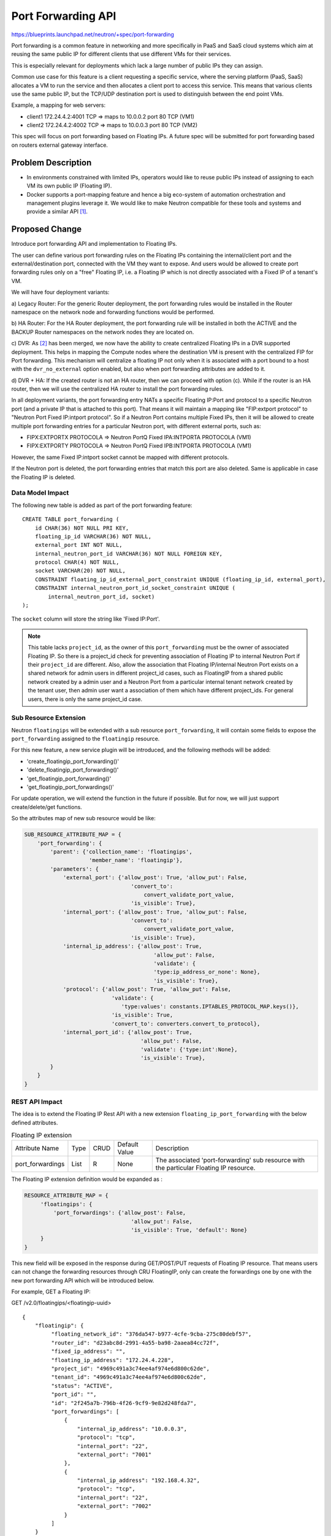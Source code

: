 ..
 This work is licensed under a Creative Commons Attribution 3.0 Unported
 License.

 http://creativecommons.org/licenses/by/3.0/legalcode

===================
Port Forwarding API
===================

https://blueprints.launchpad.net/neutron/+spec/port-forwarding

Port forwarding is a common feature in networking and more specifically in PaaS
and SaaS cloud systems which aim at reusing the same public IP for different
clients that use different VMs for their services.

This is especially relevant for deployments which lack a large number of public
IPs they can assign.

Common use case for this feature is a client requesting a specific service,
where the serving platform (PaaS, SaaS) allocates a VM to run the service and
then allocates a client port to access this service.
This means that various clients use the same public IP, but the TCP/UDP
destination port is used to distinguish between the end point VMs.

Example, a mapping for web servers:

* client1  172.24.4.2:4001 TCP  => maps to 10.0.0.2 port 80 TCP (VM1)
* client2  172.24.4.2:4002 TCP  => maps to 10.0.0.3 port 80 TCP (VM2)

This spec will focus on port forwarding based on Floating IPs. A future spec
will be submitted for port forwarding based on routers external gateway
interface.


Problem Description
===================

* In environments constrained with limited IPs, operators would like
  to reuse public IPs instead of assigning to each VM its own public
  IP (Floating IP).

* Docker supports a port-mapping feature and hence a big eco-system of
  automation orchestration and management plugins leverage it.
  We would like to make Neutron compatible for these tools and systems
  and provide a similar API [#foot1]_.


Proposed Change
===============
Introduce port forwarding API and implementation to Floating IPs.

The user can define various port forwarding rules on the Floating IPs
containing the internal/client port and the external/destination port,
connected with the VM they want to expose. And users would be allowed to create
port forwarding rules only on a "free" Floating IP, i.e. a Floating IP which is
not directly associated with a Fixed IP of a tenant's VM.

We will have four deployment variants:

a) Legacy Router: For the generic Router deployment, the port forwarding rules
would be installed in the Router namespace on the network node and forwarding
functions would be performed.

b) HA Router: For the HA Router deployment, the port forwarding rule will be
installed in both the ACTIVE and the BACKUP Router namespaces on the network
nodes they are located on.

c) DVR: As [#foot2]_ has been merged, we now have the ability to create
centralized Floating IPs in a DVR supported deployment.
This helps in mapping the Compute nodes where the destination VM is present
with the centralized FIP for Port forwarding. This mechanism will centralize
a floating IP not only when it is associated with a port bound to a host with
the ``dvr_no_external`` option enabled, but also when port forwarding
attributes are added to it.

d) DVR + HA: If the created router is not an HA router, then we can proceed
with option (c). While if the router is an HA router, then we will use the
centralized HA router to install the port forwarding rules.

In all deployment variants, the port forwarding entry NATs a specific
Floating IP:Port and protocol to a specific Neutron port (and a private IP that
is attached to this port). That means it will maintain a mapping like
"FIP:extport protocol" to "Neutron Port Fixed IP:intport protocol". So if a
Neutron Port contains multiple Fixed IPs, then it will be allowed to create
multiple port forwarding entries for a particular Neutron port, with different
external ports, such as:

* FIPX:EXTPORTX PROTOCOLA => Neutron PortQ Fixed IPA:INTPORTA PROTOCOLA (VM1)
* FIPX:EXTPORTY PROTOCOLA => Neutron PortQ Fixed IPB:INTPORTA PROTOCOLA (VM1)

However, the same Fixed IP:intport socket cannot be mapped with different
protocols.

If the Neutron port is deleted, the port forwarding entries that match this
port are also deleted. Same is applicable in case the Floating IP is deleted.


Data Model Impact
-----------------

The following new table is added as part of the port forwarding feature::

    CREATE TABLE port_forwarding (
        id CHAR(36) NOT NULL PRI KEY,
        floating_ip_id VARCHAR(36) NOT NULL,
        external_port INT NOT NULL,
        internal_neutron_port_id VARCHAR(36) NOT NULL FOREIGN KEY,
        protocol CHAR(4) NOT NULL,
        socket VARCHAR(20) NOT NULL,
        CONSTRAINT floating_ip_id_external_port_constraint UNIQUE (floating_ip_id, external_port),
        CONSTRAINT internal_neutron_port_id_socket_constraint UNIQUE (
            internal_neutron_port_id, socket)
    );

The ``socket`` column will store the string like 'Fixed IP:Port'.

.. note:: This table lacks ``project_id``, as the owner of this
          ``port_forwarding`` must be the owner of associated Floating IP. So
          there is a project_id check for preventing association of
          Floating IP to internal Neutron Port if their ``project_id`` are
          different. Also, allow the association that Floating IP/internal
          Neutron Port exists on a shared network for admin users in different
          project_id cases, such as FloatingIP from a shared public network
          created by a admin user and a Neutron Port from a particular
          internal tenant network created by the tenant user, then admin user
          want a association of them which have different project_ids. For
          general users, there is only the same project_id case.

Sub Resource Extension
----------------------

Neutron ``floatingips`` will be extended with a sub resource
``port_forwarding``, it will contain some fields to expose the
``port_forwarding`` assigned to the ``floatingip`` resource.

For this new feature, a new service plugin will be introduced, and the
following methods will be added:

* 'create_floatingip_port_forwarding()'
* 'delete_floatingip_port_forwarding()'
* 'get_floatingip_port_forwarding()'
* 'get_floatingip_port_forwardings()'

For update operation, we will extend the function in the future if possible.
But for now, we will just support create/delete/get functions.

So the attributes map of new sub resource would be like:

.. code-block:: python

    SUB_RESOURCE_ATTRIBUTE_MAP = {
        'port_forwarding': {
            'parent': {'collection_name': 'floatingips',
                        'member_name': 'floatingip'},
            'parameters': {
                'external_port': {'allow_post': True, 'allow_put': False,
                                     'convert_to':
                                         convert_validate_port_value,
                                     'is_visible': True},
                'internal_port': {'allow_post': True, 'allow_put': False,
                                     'convert_to':
                                         convert_validate_port_value,
                                     'is_visible': True},
                'internal_ip_address': {'allow_post': True,
                                            'allow_put': False,
                                            'validate': {
                                            'type:ip_address_or_none': None},
                                            'is_visible': True},
                'protocol': {'allow_post': True, 'allow_put': False,
                               'validate': {
                                  'type:values': constants.IPTABLES_PROTOCOL_MAP.keys()},
                               'is_visible': True,
                               'convert_to': converters.convert_to_protocol},
                'internal_port_id': {'allow_post': True,
                                        'allow_put': False,
                                        'validate': {'type:int':None},
                                        'is_visible': True},
            }
        }
    }

REST API Impact
---------------

The idea is to extend the Floating IP Rest API with a new extension
``floating_ip_port_forwarding`` with the below defined attributes.

.. list-table:: Floating IP extension

  * - Attribute Name
    - Type
    - CRUD
    - Default Value
    - Description
  * - port_forwardings
    - List
    - R
    - None
    - The associated 'port-forwarding' sub resource with the particular
      Floating IP resource.

The Floating IP extension definition would be expanded as :

.. code-block:: python

   RESOURCE_ATTRIBUTE_MAP = {
        'floatingips': {
            'port_forwardings': {'allow_post': False,
                                    'allow_put': False,
                                    'is_visible': True, 'default': None}
        }
   }

This new field will be exposed in the response during GET/POST/PUT requests of
Floating IP resource. That means users can not change the forwarding resources
through CRU FloatingIP, only can create the forwardings one by one with the new
port forwarding API which will be introduced below.

For example, GET a Floating IP:

GET /v2.0/floatingips/<floatingip-uuid>

::

   {
       "floatingip": {
            "floating_network_id": "376da547-b977-4cfe-9cba-275c80debf57",
            "router_id": "d23abc8d-2991-4a55-ba98-2aaea84cc72f",
            "fixed_ip_address": "",
            "floating_ip_address": "172.24.4.228",
            "project_id": "4969c491a3c74ee4af974e6d800c62de",
            "tenant_id": "4969c491a3c74ee4af974e6d800c62de",
            "status": "ACTIVE",
            "port_id": "",
            "id": "2f245a7b-796b-4f26-9cf9-9e82d248fda7",
            "port_forwardings": [
                {
                    "internal_ip_address": "10.0.0.3",
                    "protocol": "tcp",
                    "internal_port": "22",
                    "external_port": "7001"
                },
                {
                    "internal_ip_address": "192.168.4.32",
                    "protocol": "tcp",
                    "internal_port": "22",
                    "external_port": "7002"
                }
            ]
       }
   }

For the new sub resource 'port_forwarding', a new url will be introduced:

* /v2.0/floatingips/<floatingip-uuid>/port_forwardings

List Port Forwardings
~~~~~~~~~~~~~~~~~~~~~

GET /v2.0/floatingips/<floatingip-uuid>/port_forwardings

::

   {
       "port_forwardings": [
            {
                "id": "ae34051f-aa6c-4c75-abf5-50dc9ac99ef3",
                "external_port": "7003",
                "internal_port": "22",
                "internal_ip_address": "10.0.0.10",
                "protocol": "tcp",
                "internal_port_id": "b930d7f6-ceb7-40a0-8b81-a425dd994ccf"
            },
            {
                "id": "915a14a6-867b-4af7-83d1-70efceb146f9",
                "external_port": "7004",
                "internal_port": "22",
                "internal_ip_address": "10.0.0.11",
                "protocol": "tcp",
                "internal_port_id": "0c56df5d-ace5-46c8-8f4c-45fa4e334d18"
            }
       ]
   }

.. list-table:: Response Parameters
   :header-rows: 1

   * - Parameter
     - Style
     - Type
     - Description
   * - port_forwardings
     - plain
     - xsd:list
     - A list of *port_forwarding* objects

More parameters see :ref:`show_port_forwarding`

.. _show_port_forwarding:

Show Port Forwarding
~~~~~~~~~~~~~~~~~~~~

GET /v2.0/floatingips/<floatingip-uuid>/port_forwardings/<port-forwarding-id>

::

   {
       "port_forwarding": {
            "id": "ae34051f-aa6c-4c75-abf5-50dc9ac99ef3",
            "external_port": "7003",
            "internal_port": "22",
            "internal_ip_address": "10.0.0.10",
            "protocol": "tcp",
            "internal_port_id": "b930d7f6-ceb7-40a0-8b81-a425dd994ccf"
        }
   }

.. list-table:: Response Parameters
   :header-rows: 1

   * - Parameter
     - Style
     - Type
     - Description
   * - port_forwarding
     - plain
     - xsd:dict
     - A *port_forwarding* object
   * - id
     - plain
     - xsd:string
     - The ID of  *port_forwarding* object
   * - external_port
     - plain
     - xsd:string
     - The exposed external protocol port number
   * - internal_port
     - plain
     - xsd:string
     - The port forwarding mapped internal protocol port number
   * - internal_ip_address
     - plain
     - xsd:string
     - The IP Address from the fixed ips of a particular port
   * - protocol
     - plain
     - xsd:string
     - The traffic protocol type, such as TCP or UDP. Default value is 'TCP'.
   * - internal_port_id
     - plain
     - xsd:string
     - The Neutron internal Port ID.

Create Port Forwarding
~~~~~~~~~~~~~~~~~~~~~~

POST /v2.0/floatingips/<floatingip-uuid>/port_forwardings

.. list-table::Request Parameters
   :header-rows: 1

   * - Parameter
     - Style
     - Type
     - Description
   * - port_forwarding
     - plain
     - xsd:dict
     - A *port_forwarding* Object
   * - external_port (mandatory)
     - plain
     - xsd:string
     - The exposed external protocol port number
   * - internal_port (mandatory)
     - plain
     - xsd:string
     - The port forwarding mapped internal protocol port number
   * - protocol (optional, default = 'TCP')
     - plain
     - xsd:string
     - The traffic protocol type, such as TCP or UDP. Default value is 'TCP'.
   * - internal_port_id (mandatory)
     - plain
     - xsd:string
     - The Neutron internal Port ID.
   * - internal_ip_address (optional, default = The first fixed ip address of
       port)
     - plain
     - xsd:string
     - The IP Address from the fixed ips of a particular port

::

   {
       "port_forwarding": {
            "external_port": "7233",
            "internal_port": "22",
            "internal_port_id": "b930d7f6-ceb7-40a0-8b81-a425dd994ccf"
        }
   }

Response parameters

see :ref:`show_port_forwarding`

::

   {
       "port_forwarding": {
            "id": "f8a44de0-fc8e-45df-93c7-f79bf3b01c95",
            "external_port": "7233",
            "internal_port": "22",
            "internal_ip_address": "192.168.43.33",
            "protocol": "tcp",
            "internal_port_id": "b930d7f6-ceb7-40a0-8b81-a425dd994ccf"
        }
   }

Delete Port Forwarding
~~~~~~~~~~~~~~~~~~~~~~

DELETE /v2.0/floatingips/<floatingip-uuid>/port_forwardings/<port-forwarding-id>

This operation does not accept a request body and does not return a response
body.

Effects on Existing Floating IP APIs
------------------------------------

Slight adjustment to existing Floating IP APIs:

* Create a Floating IP just the same with current behavior.

* Associate a Neutron internal port with a Floating IP, if the requested url
  is the same as previous, the Floating IP will work as 1:1 DNAT like current
  behavior. If the request with the new url, that means the request needs a
  port-forwarding function towards the Floating IP.

* Get a Floating IP resource will be the same as before if the Floating IP
  resource had already associated with a neutron port for 1:1 DNAT. If a
  Floating IP resource contains more than 1 port-forwarding sub resource, it is
  better to show the ``port-forwardings`` summary in the Floating IP response
  body to distinguish which Floating IP resource is available for different
  requirements, such as 1:1 DNAT, port-forwarding.

Command Line Client Impact
--------------------------
Openstack Client would have additional options ``portforwarding`` for
Floating IP CLI, which would define the port-forwarding characteristics.

Security Impact
---------------
Port forwarding is similar in nature to centralized DNAT, so should not pose
additional security implications. But if users actually want to use Port
forwarding, they must make sure to allow the associated ingress Security Group
towards the internal ip which is used by the neutron port of their VMs.

Notifications Impact
--------------------
Depends on the implementation spec

Other End User Impact
---------------------
None

Performance Impact
------------------
Performance testing must be conducted to see what is the overhead
of enabling this feature, of course that if the feature is
disabled no performance impact should be noticed.

IPv6 Impact
-----------
IPv6 is not supported

Other Deployer Impact
---------------------
Deployer will be able to leverage port forwarding for a unique way to reach a
private VM/Container without wasting new public IPs

Developer Impact
----------------
Future SNAT distribution plans should take port forwarding into consideration.
Kuryr can leverage port forwarding for feature compatibility with Docker port
mapping.

Alternatives
------------
Users can use an external VM that provide this NAT capability or assign a new
Floating IP for each VM.


Implementation
==============

Assignee(s)
-----------

Primary assignees:
  reedip <reedip.banerjee@nectechnologies.in>

Other contributors:
  gal-sagie <gal.sagie@gmail.com>

  tian-mingming <tian.mingming@h3c.com>

  zhaobo <zhaobo6@huawei.com>

Work Items
----------

1) API Implementation
2) DB Implementation
3) Reference implementation
4) Tests
5) Documentation


Dependencies
============
None


Testing
=======

Tempest Tests
-------------
Need to add tempest tests

Functional Tests
----------------
Need to add functional tests

API Tests
---------
Need to add API tests

Fullstack Tests
---------------
Need to add Fullstack tests.


Documentation Impact
====================

User Documentation
------------------
Needs user documentation

Developer Documentation
-----------------------
Needs devref documentation


References
==========

.. [#foot1] https://docs.docker.com/engine/userguide/networking/default_network/binding/
.. [#foot2] https://review.openstack.org/#/c/485333/20
.. [#foot3] https://ask.openstack.org/en/question/75190/neutron-port-forwarding-qrouter-vms/
.. [#foot4] http://www.gossamer-threads.com/lists/openstack/dev/34307
.. [#foot5] http://openstack.10931.n7.nabble.com/Neutron-port-forwarding-for-router-td46639.html
.. [#foot6] http://openstack.10931.n7.nabble.com/Neutron-port-forwarding-from-gateway-to-internal-hosts-td32410.html
.. [#foot7] https://blueprints.launchpad.net/neutron/+spec/neutron-ovs-dvr
